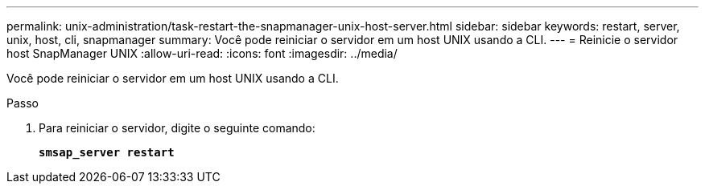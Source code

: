 ---
permalink: unix-administration/task-restart-the-snapmanager-unix-host-server.html 
sidebar: sidebar 
keywords: restart, server, unix, host, cli, snapmanager 
summary: Você pode reiniciar o servidor em um host UNIX usando a CLI. 
---
= Reinicie o servidor host SnapManager UNIX
:allow-uri-read: 
:icons: font
:imagesdir: ../media/


[role="lead"]
Você pode reiniciar o servidor em um host UNIX usando a CLI.

.Passo
. Para reiniciar o servidor, digite o seguinte comando:
+
`*smsap_server restart*`


